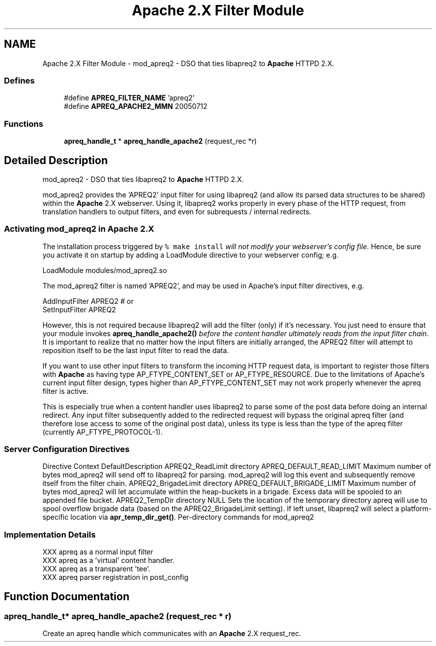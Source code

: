 .TH "Apache 2.X Filter Module" 3 "19 Jul 2005" "Version 2.06-dev" "libapreq2" \" -*- nroff -*-
.ad l
.nh
.SH NAME
Apache 2.X Filter Module \- mod_apreq2 - DSO that ties libapreq2 to \fBApache\fP HTTPD 2.X.  

.PP
.SS "Defines"

.in +1c
.ti -1c
.RI "#define \fBAPREQ_FILTER_NAME\fP   'apreq2'"
.br
.ti -1c
.RI "#define \fBAPREQ_APACHE2_MMN\fP   20050712"
.br
.in -1c
.SS "Functions"

.in +1c
.ti -1c
.RI "\fBapreq_handle_t\fP * \fBapreq_handle_apache2\fP (request_rec *r)"
.br
.in -1c
.SH "Detailed Description"
.PP 
mod_apreq2 - DSO that ties libapreq2 to \fBApache\fP HTTPD 2.X. 
.PP
mod_apreq2 provides the 'APREQ2' input filter for using libapreq2 (and allow its parsed data structures to be shared) within the \fBApache\fP 2.X webserver. Using it, libapreq2 works properly in every phase of the HTTP request, from translation handlers to output filters, and even for subrequests / internal redirects.
.PP
.PP
.PP
.SS "Activating mod_apreq2 in \fBApache\fP 2.X"
.PP
The installation process triggered by \fC% make install\fP \fIwill not modify your webserver's config file\fP. Hence, be sure you activate it on startup by adding a LoadModule directive to your webserver config; e.g.
.PP
.PP
.nf
     LoadModule    modules/mod_apreq2.so
.fi
.PP
.PP
The mod_apreq2 filter is named 'APREQ2', and may be used in Apache's input filter directives, e.g. 
.PP
.nf
     AddInputFilter APREQ2         # or
     SetInputFilter APREQ2

.fi
.PP
.PP
However, this is not required because libapreq2 will add the filter (only) if it's necessary. You just need to ensure that your module invokes \fBapreq_handle_apache2()\fP \fIbefore the content handler ultimately reads from the input filter chain\fP. It is important to realize that no matter how the input filters are initially arranged, the APREQ2 filter will attempt to reposition itself to be the last input filter to read the data.
.PP
If you want to use other input filters to transform the incoming HTTP request data, is important to register those filters with \fBApache\fP as having type AP_FTYPE_CONTENT_SET or AP_FTYPE_RESOURCE. Due to the limitations of Apache's current input filter design, types higher than AP_FTYPE_CONTENT_SET may not work properly whenever the apreq filter is active.
.PP
This is especially true when a content handler uses libapreq2 to parse some of the post data before doing an internal redirect. Any input filter subsequently added to the redirected request will bypass the original apreq filter (and therefore lose access to some of the original post data), unless its type is less than the type of the apreq filter (currently AP_FTYPE_PROTOCOL-1).
.PP
.SS "Server Configuration Directives"
.PP
Directive Context DefaultDescription  APREQ2_ReadLimit directory APREQ_DEFAULT_READ_LIMIT  Maximum number of bytes mod_apreq2 will send off to libapreq2 for parsing. mod_apreq2 will log this event and subsequently remove itself from the filter chain.   APREQ2_BrigadeLimit directory APREQ_DEFAULT_BRIGADE_LIMIT Maximum number of bytes mod_apreq2 will let accumulate within the heap-buckets in a brigade. Excess data will be spooled to an appended file bucket.   APREQ2_TempDir directory NULL Sets the location of the temporary directory apreq will use to spool overflow brigade data (based on the APREQ2_BrigadeLimit setting). If left unset, libapreq2 will select a platform-specific location via \fBapr_temp_dir_get()\fP.   Per-directory commands for mod_apreq2
.PP
.SS "Implementation Details"
.PP
.PP
.nf

   XXX apreq as a normal input filter
   XXX apreq as a 'virtual' content handler.
   XXX apreq as a transparent 'tee'.
   XXX apreq parser registration in post_config
 
.fi
.PP

.SH "Function Documentation"
.PP 
.SS "\fBapreq_handle_t\fP* apreq_handle_apache2 (request_rec * r)"
.PP
Create an apreq handle which communicates with an \fBApache\fP 2.X request_rec.

